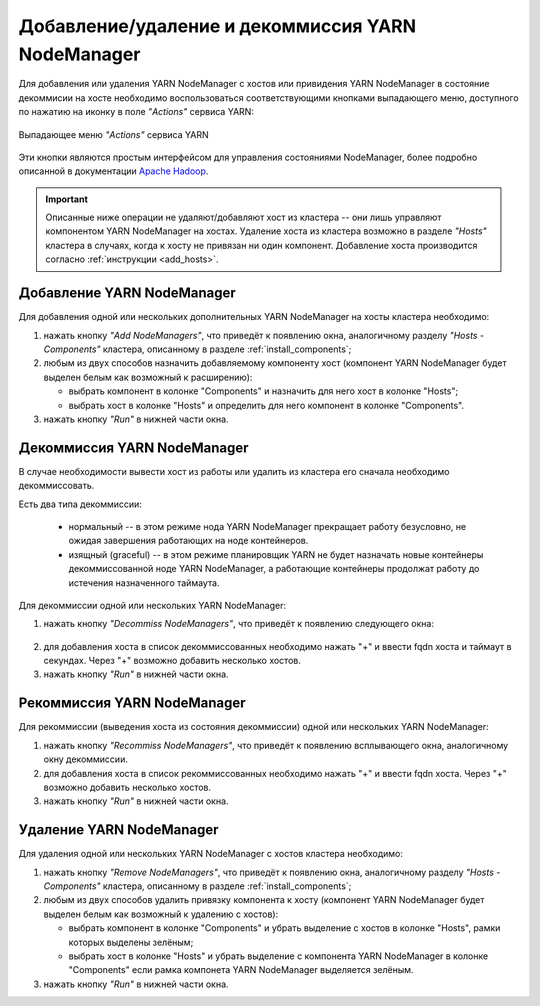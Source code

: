 Добавление/удаление и декоммиссия YARN NodeManager
==================================================

Для добавления или удаления YARN NodeManager с хостов или привидения YARN NodeManager в состояние декоммисии на хосте необходимо воспользоваться соответствующими кнопками выпадающего меню, доступного по нажатию на иконку в поле *"Actions"* сервиса YARN:

.. figure:: ../../imgs/administration/yarn/buttons.png
   :align: center

   Выпадающее меню *"Actions"* сервиса YARN

Эти кнопки являются простым интерфейсом для управления состояниями NodeManager, более подробно описанной в документации `Apache Hadoop <https://hadoop.apache.org/docs/r3.1.0/hadoop-yarn/hadoop-yarn-site/GracefulDecommission.html>`_.

.. important:: Описанные ниже операции не удаляют/добавляют хост из кластера -- они лишь управляют компонентом YARN NodeManager на хостах. Удаление хоста из кластера возможно в разделе *"Hosts"* кластера в случаях, когда к хосту не привязан ни один компонент. Добавление хоста производится согласно :ref:`инструкции <add_hosts>`.

Добавление YARN NodeManager
^^^^^^^^^^^^^^^^^^^^^^^^^^^

Для добавления одной или нескольких дополнительных YARN NodeManager на хосты кластера необходимо:

1. нажать кнопку *"Add NodeManagers"*, что приведёт к появлению окна, аналогичному разделу *"Hosts - Components"* кластера, описанному в разделе :ref:`install_components`;

2. любым из двух способов назначить добавляемому компоненту хост (компонент YARN NodeManager будет выделен белым как возможный к расширению):

   - выбрать компонент в колонке "Components" и назначить для него хост в колонке "Hosts";
   - выбрать хост в колонке "Hosts" и определить для него компонент в колонке "Components".

3. нажать кнопку *"Run"* в нижней части окна.

Декоммиссия YARN NodeManager
^^^^^^^^^^^^^^^^^^^^^^^^^^^^

В случае необходимости вывести хост из работы или удалить из кластера его сначала необходимо декоммиссовать.

Есть два типа декоммиссии:

  - нормальный -- в этом режиме нода YARN NodeManager прекращает работу безусловно, не ожидая завершения работающих на ноде контейнеров.
  - изящный (graceful) -- в этом режиме планировщик YARN не будет назначать новые контейнеры декоммиссованной ноде YARN NodeManager, а работающие контейнеры продолжат работу до истечения назначенного таймаута.

Для декоммиссии одной или нескольких YARN NodeManager:

1. нажать кнопку *"Decommiss NodeManagers"*, что приведёт к появлению следующего окна:

.. figure:: ../../imgs/administration/yarn/decommission.png
   :align: center

2. для добавления хоста в список декоммиссованных необходимо нажать "+" и ввести fqdn хоста и таймаут в секундах. Через "+" возможно добавить несколько хостов.

3. нажать кнопку *"Run"* в нижней части окна.

Рекоммиссия YARN NodeManager
^^^^^^^^^^^^^^^^^^^^^^^^^^^^

Для рекоммиссии (выведения хоста из состояния декоммиссии) одной или нескольких YARN NodeManager:

1. нажать кнопку *"Recommiss NodeManagers"*, что приведёт к появлению всплывающего окна, аналогичному окну декоммиссии.

2. для добавления хоста в список рекоммиссованных необходимо нажать "+" и ввести fqdn хоста. Через "+" возможно добавить несколько хостов.

3. нажать кнопку *"Run"* в нижней части окна.

Удаление YARN NodeManager
^^^^^^^^^^^^^^^^^^^^^^^^^

Для удаления одной или нескольких YARN NodeManager с хостов кластера необходимо:

1. нажать кнопку *"Remove NodeManagers"*, что приведёт к появлению окна, аналогичному разделу *"Hosts - Components"* кластера, описанному в разделе :ref:`install_components`;

2. любым из двух способов удалить привязку компонента к хосту (компонент YARN NodeManager будет выделен белым как возможный к удалению с хостов):

   - выбрать компонент в колонке "Components" и убрать выделение с хостов в колонке "Hosts", рамки которых выделены зелёным;
   - выбрать хост в колонке "Hosts" и убрать выделение с компонента YARN NodeManager в колонке "Components" если рамка компонета YARN NodeManager выделяется зелёным.

3. нажать кнопку *"Run"* в нижней части окна.
